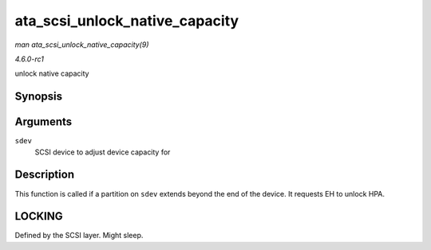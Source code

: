 
.. _API-ata-scsi-unlock-native-capacity:

===============================
ata_scsi_unlock_native_capacity
===============================

*man ata_scsi_unlock_native_capacity(9)*

*4.6.0-rc1*

unlock native capacity


Synopsis
========

.. c:function:: void ata_scsi_unlock_native_capacity( struct scsi_device * sdev )

Arguments
=========

``sdev``
    SCSI device to adjust device capacity for


Description
===========

This function is called if a partition on ``sdev`` extends beyond the end of the device. It requests EH to unlock HPA.


LOCKING
=======

Defined by the SCSI layer. Might sleep.
